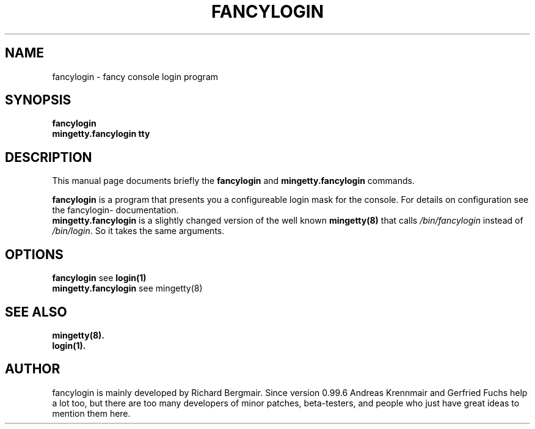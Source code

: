 .\" First parameter, NAME, should be all caps
.\" Second parameter, SECTION, should be 1-8, maybe w/ subsection
.\" other parameters are allowed: see man(7), man(1)
.TH FANCYLOGIN 1 "July  8, 2000"
.\" Please adjust this date whenever revising the manpage.
.\"
.\" Some roff macros, for reference:
.\" .nh        disable hyphenation
.\" .hy        enable hyphenation
.\" .ad l      left justify
.\" .ad b      justify to both left and right margins
.\" .nf        disable filling
.\" .fi        enable filling
.\" .br        insert line break
.\" .sp <n>    insert n+1 empty lines
.\" for manpage-specific macros, see man(7)
.SH NAME
fancylogin \- fancy console login program
.SH SYNOPSIS
.B fancylogin
.br
.B mingetty.fancylogin tty
.SH DESCRIPTION
This manual page documents briefly the
.B fancylogin
and
.B mingetty.fancylogin
commands.
.PP
\fBfancylogin\fP is a program that presents you a configureable login
mask for the console. For details on configuration see the fancylogin-
documentation.
.br
\fBmingetty.fancylogin\fP is a slightly changed version of the well
known \fBmingetty(8)\fP that calls \fI/bin/fancylogin\fP instead of
\fI/bin/login\fP. So it takes the same arguments.
.SH OPTIONS
\fBfancylogin\fP see \fBlogin(1)\fP
.br
\fBmingetty.fancylogin\fP see \fbmingetty(8)\fP
.SH SEE ALSO
.BR \fBmingetty(8)\fP.
.br
.BR \fBlogin(1)\fP.
.SH AUTHOR
fancylogin is mainly developed by Richard Bergmair. Since version 0.99.6
Andreas Krennmair and Gerfried Fuchs help a lot too, but there are too many
developers of minor patches, beta-testers, and people who just have great
ideas to mention them here.
